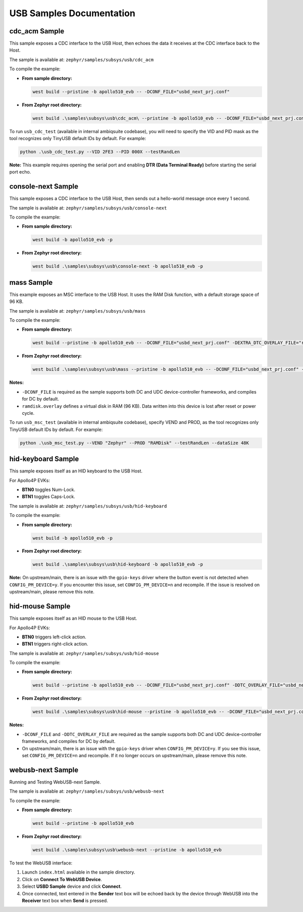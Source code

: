 USB Samples Documentation
=========================

cdc_acm Sample
--------------
This sample exposes a CDC interface to the USB Host, then echoes the data it receives at the CDC interface back to the Host.

The sample is available at: ``zephyr/samples/subsys/usb/cdc_acm``

To compile the example:

- **From sample directory:**

  .. code-block:: bash

     west build --pristine -b apollo510_evb -- -DCONF_FILE="usbd_next_prj.conf"

- **From Zephyr root directory:**

  .. code-block:: bash

     west build .\samples\subsys\usb\cdc_acm\ --pristine -b apollo510_evb -- -DCONF_FILE="usbd_next_prj.conf"

To run ``usb_cdc_test`` (available in internal ambiqsuite codebase), you will need to specify the VID and PID mask as the tool recognizes only TinyUSB default IDs by default. For example:

.. code-block:: bash

   python .\usb_cdc_test.py --VID 2FE3 --PID 000X --testRandLen

**Note:** This example requires opening the serial port and enabling **DTR (Data Terminal Ready)** before starting the serial port echo.

console-next Sample
-------------------
This sample exposes a CDC interface to the USB Host, then sends out a hello-world message once every 1 second.

The sample is available at: ``zephyr/samples/subsys/usb/console-next``

To compile the example:

- **From sample directory:**

  .. code-block:: bash

     west build -b apollo510_evb -p

- **From Zephyr root directory:**

  .. code-block:: bash

     west build .\samples\subsys\usb\console-next -b apollo510_evb -p

mass Sample
-----------
This example exposes an MSC interface to the USB Host. It uses the RAM Disk function, with a default storage space of 96 KB.

The sample is available at: ``zephyr/samples/subsys/usb/mass``

To compile the example:

- **From sample directory:**

  .. code-block:: bash

     west build --pristine -b apollo510_evb -- -DCONF_FILE="usbd_next_prj.conf" -DEXTRA_DTC_OVERLAY_FILE="ramdisk.overlay"

- **From Zephyr root directory:**

  .. code-block:: bash

     west build .\samples\subsys\usb\mass --pristine -b apollo510_evb -- -DCONF_FILE="usbd_next_prj.conf" -DEXTRA_DTC_OVERLAY_FILE="ramdisk.overlay"

**Notes:**

- ``-DCONF_FILE`` is required as the sample supports both DC and UDC device-controller frameworks, and compiles for DC by default.
- ``ramdisk.overlay`` defines a virtual disk in RAM (96 KB). Data written into this device is lost after reset or power cycle.

To run ``usb_msc_test`` (available in internal ambiqsuite codebase), specify VEND and PROD, as the tool recognizes only TinyUSB default IDs by default. For example:

.. code-block:: bash

   python .\usb_msc_test.py --VEND "Zephyr" --PROD "RAMDisk" --testRandLen --dataSize 48K

hid-keyboard Sample
-------------------
This sample exposes itself as an HID keyboard to the USB Host.

For Apollo4P EVKs:

- **BTN0** toggles Num-Lock.
- **BTN1** toggles Caps-Lock.

The sample is available at: ``zephyr/samples/subsys/usb/hid-keyboard``

To compile the example:

- **From sample directory:**

  .. code-block:: bash

     west build -b apollo510_evb -p

- **From Zephyr root directory:**

  .. code-block:: bash

     west build .\samples\subsys\usb\hid-keyboard -b apollo510_evb -p

**Note:**
On upstream/main, there is an issue with the ``gpio-keys`` driver where the button event is not detected when ``CONFIG_PM_DEVICE=y``.
If you encounter this issue, set ``CONFIG_PM_DEVICE=n`` and recompile.
If the issue is resolved on upstream/main, please remove this note.

hid-mouse Sample
----------------
This sample exposes itself as an HID mouse to the USB Host.

For Apollo4P EVKs:

- **BTN0** triggers left-click action.
- **BTN1** triggers right-click action.

The sample is available at: ``zephyr/samples/subsys/usb/hid-mouse``

To compile the example:

- **From sample directory:**

  .. code-block:: bash

     west build --pristine -b apollo510_evb -- -DCONF_FILE="usbd_next_prj.conf" -DDTC_OVERLAY_FILE="usbd_next.overlay"

- **From Zephyr root directory:**

  .. code-block:: bash

     west build .\samples\subsys\usb\hid-mouse --pristine -b apollo510_evb -- -DCONF_FILE="usbd_next_prj.conf" -DDTC_OVERLAY_FILE="usbd_next.overlay"

**Notes:**

- ``-DCONF_FILE`` and ``-DDTC_OVERLAY_FILE`` are required as the sample supports both DC and UDC device-controller frameworks, and compiles for DC by default.
- On upstream/main, there is an issue with the ``gpio-keys`` driver when ``CONFIG_PM_DEVICE=y``.
  If you see this issue, set ``CONFIG_PM_DEVICE=n`` and recompile.
  If it no longer occurs on upstream/main, please remove this note.

webusb-next Sample
------------------
Running and Testing WebUSB-next Sample.

The sample is available at: ``zephyr/samples/subsys/usb/webusb-next``

To compile the example:

- **From sample directory:**

  .. code-block:: bash

     west build --pristine -b apollo510_evb

- **From Zephyr root directory:**

  .. code-block:: bash

     west build .\samples\subsys\usb\webusb-next --pristine -b apollo510_evb

To test the WebUSB interface:

1. Launch ``index.html`` available in the sample directory.
2. Click on **Connect To WebUSB Device**.
3. Select **USBD Sample** device and click **Connect**.
4. Once connected, text entered in the **Sender** text box will be echoed back by the device through WebUSB into the **Receiver** text box when **Send** is pressed.
